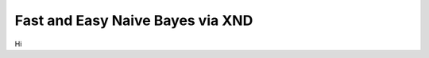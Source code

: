.. meta::
   :robots: index, follow
   :description: libxnd documentation
   :keywords: xnd, kernel, string, categorical, NLP, pipeline, Numba

.. sectionauthor:: Ryan Henning <ryan at rhobota.com>

.. _naive_bayes:

Fast and Easy Naive Bayes via XND
=================================

Hi

